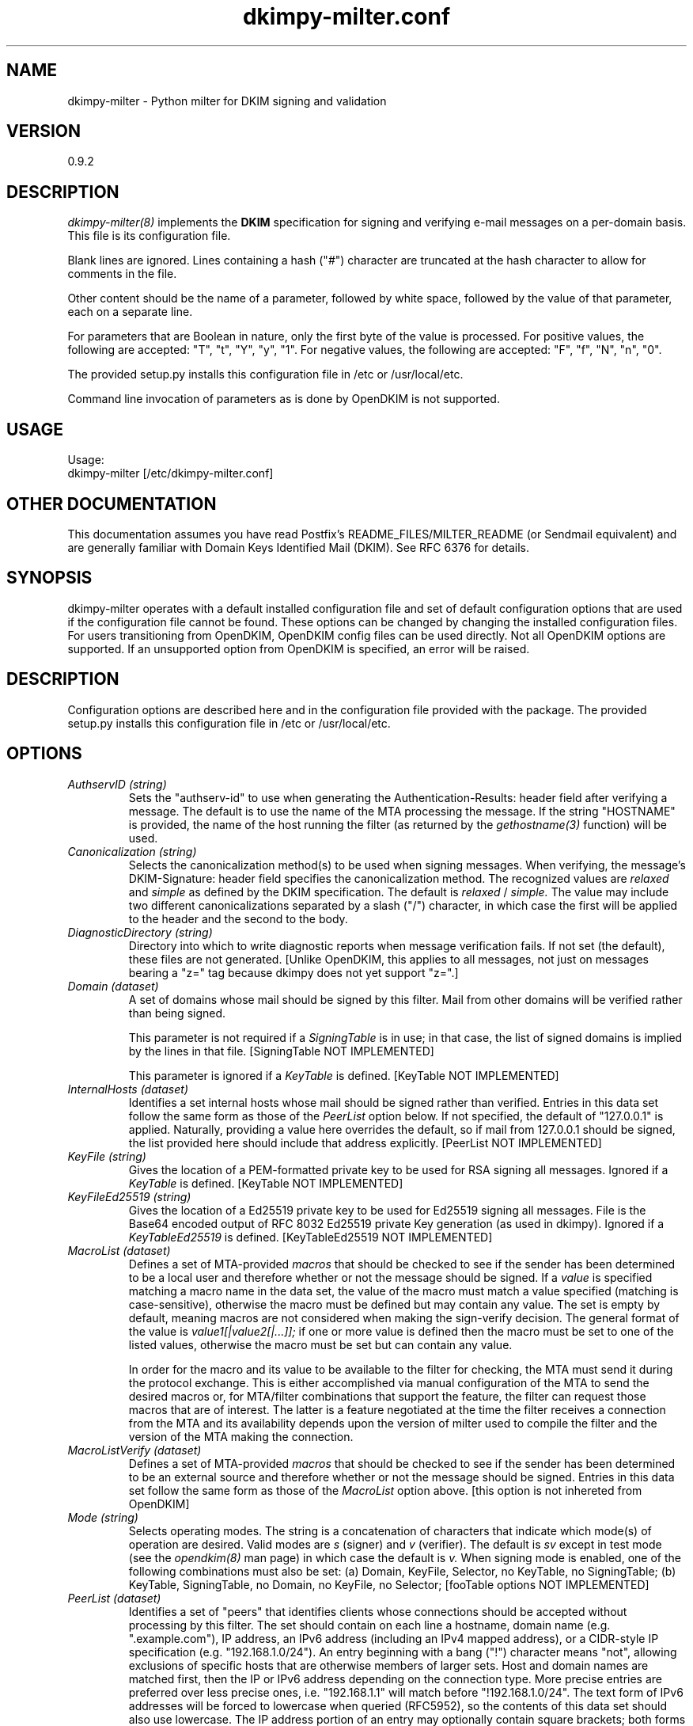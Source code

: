 \"
.\" Standard preamble:
.\" ========================================================================
.de Sh \" Subsection heading
.br
.if t .Sp
.ne 5
.PP
\fB\\$1\fR
.PP
..
.de Sp \" Vertical space (when we can't use .PP)
.if t .sp .5v
.if n .sp
..
.de Vb \" Begin verbatim text
.ft CW
.nf
.ne \\$1
..
.de Ve \" End verbatim text
.ft R
.fi
..
.\" Set up some character translations and predefined strings.  \*(-- will
.\" give an unbreakable dash, \*(PI will give pi, \*(L" will give a left
.\" double quote, and \*(R" will give a right double quote.  \*(C+ will
.\" give a nicer C++.  Capital omega is used to do unbreakable dashes and
.\" therefore won't be available.  \*(C` and \*(C' expand to `' in nroff,
.\" nothing in troff, for use with C<>.
.tr \(*W-
.ds C+ C\v'-.1v'\h'-1p'\s-2+\h'-1p'+\s0\v'.1v'\h'-1p'
.ie n \{\
.    ds -- \(*W-
.    ds PI pi
.    if (\n(.H=4u)&(1m=24u) .ds -- \(*W\h'-12u'\(*W\h'-12u'-\" diablo 10 pitch
.    if (\n(.H=4u)&(1m=20u) .ds -- \(*W\h'-12u'\(*W\h'-8u'-\"  diablo 12 pitch
.    ds L" ""
.    ds R" ""
.    ds C` ""
.    ds C' ""
'br\}
.el\{\
.    ds -- \|\(em\|
.    ds PI \(*p
.    ds L" ``
.    ds R" ''
'br\}
.\"
.\" If the F register is turned on, we'll generate index entries on stderr for
.\" titles (.TH), headers (.SH), subsections (.Sh), items (.Ip), and index
.\" entries marked with X<> in POD.  Of course, you'll have to process the
.\" output yourself in some meaningful fashion.
.if \nF \{\
.    de IX
.    tm Index:\\$1\t\\n%\t"\\$2"
..
.    nr % 0
.    rr F
.\}
.\"
.\" For nroff, turn off justification.  Always turn off hyphenation; it makes
.\" way too many mistakes in technical documents.
.hy 0
.if n .na
.\"
.\" Accent mark definitions (@(#)ms.acc 1.5 88/02/08 SMI; from UCB 4.2).
.\" Fear.  Run.  Save yourself.  No user-serviceable parts.
.    \" fudge factors for nroff and troff
.if n \{\
.    ds #H 0
.    ds #V .8m
.    ds #F .3m
.    ds #[ \f1
.    ds #] \fP
.\}
.if t \{\
.    ds #H ((1u-(\\\\n(.fu%2u))*.13m)
.    ds #V .6m
.    ds #F 0
.    ds #[ \&
.    ds #] \&
.\}
.    \" simple accents for nroff and troff
.if n \{\
.    ds ' \&
.    ds ` \&
.    ds ^ \&
.    ds , \&
.    ds ~ ~
.    ds /
.\}
.if t \{\
.    ds ' \\k:\h'-(\\n(.wu*8/10-\*(#H)'\'\h"|\\n:u"
.    ds ` \\k:\h'-(\\n(.wu*8/10-\*(#H)'\`\h'|\\n:u'
.    ds ^ \\k:\h'-(\\n(.wu*10/11-\*(#H)'^\h'|\\n:u'
.    ds , \\k:\h'-(\\n(.wu*8/10)',\h'|\\n:u'
.    ds ~ \\k:\h'-(\\n(.wu-\*(#H-.1m)'~\h'|\\n:u'
.    ds / \\k:\h'-(\\n(.wu*8/10-\*(#H)'\z\(sl\h'|\\n:u'
.\}
.    \" troff and (daisy-wheel) nroff accents
.ds : \\k:\h'-(\\n(.wu*8/10-\*(#H+.1m+\*(#F)'\v'-\*(#V'\z.\h'.2m+\*(#F'.\h'|\\n:u'\v'\*(#V'
.ds 8 \h'\*(#H'\(*b\h'-\*(#H'
.ds o \\k:\h'-(\\n(.wu+\w'\(de'u-\*(#H)/2u'\v'-.3n'\*(#[\z\(de\v'.3n'\h'|\\n:u'\*(#]
.ds d- \h'\*(#H'\(pd\h'-\w'~'u'\v'-.25m'\f2\(hy\fP\v'.25m'\h'-\*(#H'
.ds D- D\\k:\h'-\w'D'u'\v'-.11m'\z\(hy\v'.11m'\h'|\\n:u'
.ds th \*(#[\v'.3m'\s+1I\s-1\v'-.3m'\h'-(\w'I'u*2/3)'\s-1o\s+1\*(#]
.ds Th \*(#[\s+2I\s-2\h'-\w'I'u*3/5'\v'-.3m'o\v'.3m'\*(#]
.ds ae a\h'-(\w'a'u*4/10)'e
.ds Ae A\h'-(\w'A'u*4/10)'E
.    \" corrections for vroff
.if v .ds ~ \\k:\h'-(\\n(.wu*9/10-\*(#H)'\s-2\u~\d\s+2\h'|\\n:u'
.if v .ds ^ \\k:\h'-(\\n(.wu*10/11-\*(#H)'\v'-.4m'^\v'.4m'\h'|\\n:u'
.    \" for low resolution devices (crt and lpr)
.if \n(.H>23 .if \n(.V>19 \
\{\
.    ds : e
.    ds 8 ss
.    ds o a
.    ds d- d\h'-1'\(ga
.    ds D- D\h'-1'\(hy
.    ds th \o'bp'
.    ds Th \o'LP'
.    ds ae ae
.    ds Ae AE
.\}
.rm #[ #] #H #V #F C
.\" ========================================================================
.\"
.IX Title "dkimpy-milter.conf 5"
.TH dkimpy-milter.conf 5 "2018-02-12"
.SH "NAME"
dkimpy-milter \- Python milter for DKIM signing and validation
.SH "VERSION"
.IX Header "VERSION"
0\.9\.2

.SH "DESCRIPTION"
.IX Header "DESCRIPTION"
.I dkimpy-milter(8)
implements the
.B DKIM
specification for signing and verifying e-mail messages on a per-domain
basis.  This file is its configuration file.

Blank lines are ignored.  Lines containing a hash ("#") character are
truncated at the hash character to allow for comments in the file.

Other content should be the name of a parameter, followed by white space,
followed by the value of that parameter, each on a separate line.

For parameters that are Boolean in nature, only the first byte of
the value is processed.  For positive values, the following are accepted:
"T", "t", "Y", "y", "1".  For negative values, the following are accepted:
"F", "f", "N", "n", "0".

The provided setup.py installs this configuration file in /etc or
/usr/local/etc.

Command line invocation of parameters as is done by OpenDKIM is not supported.

.SH "USAGE"
.IX Header "USAGE"
Usage:
  dkimpy-milter [/etc/dkimpy-milter.conf]

.SH "OTHER DOCUMENTATION"
.IX Header "OTHER DOCUMENTATION"
This documentation assumes you have read Postfix's README_FILES/MILTER_README
(or Sendmail equivalent) and are generally familiar with Domain Keys Identified
Mail (DKIM).  See RFC 6376 for details.

.SH "SYNOPSIS"
.IX Header "SYNOPSIS"

dkimpy-milter operates with a default installed configuration file and 
set of default configuration options that are used if the configuration file
cannot be found.  These options can be changed by changing the installed 
configuration files.  For users transitioning from OpenDKIM, OpenDKIM config
files can be used directly.  Not all OpenDKIM options are supported.  If an
unsupported option from OpenDKIM is specified, an error will be raised.

.SH "DESCRIPTION"
.IX Header "DESCRIPTION"

Configuration options are described here and in the configuration file 
provided with the package.  The provided setup.py installs this configuration 
file in /etc or /usr/local/etc.

.SH "OPTIONS"
.IX Header "OPTIONS"

.TP
.I AuthservID (string)
Sets the "authserv-id" to use when generating the Authentication-Results:
header field after verifying a message.  The default is to use the name of
the MTA processing the message.  If the string "HOSTNAME" is provided, the
name of the host running the filter (as returned by the
.I gethostname(3)
function) will be used.

.TP
.I Canonicalization (string)
Selects the canonicalization method(s) to be used when signing messages.
When verifying, the message's DKIM-Signature: header field specifies
the canonicalization method.  The recognized values are
.I relaxed
and
.I simple
as defined by the DKIM specification.  The default is
.I relaxed
/
.I simple.
The value may include two different canonicalizations separated by a
slash ("/") character, in which case the first will be applied to the
header and the second to the body.

.TP
.I DiagnosticDirectory (string)
Directory into which to write diagnostic reports when message verification
fails.  If not set (the default), these files are not generated.  [Unlike
OpenDKIM, this applies to all messages, not just  on messages bearing a "z=" tag
because dkimpy does not yet support "z=".]

.TP
.I Domain (dataset)
A set of domains whose mail should be signed by this filter.  Mail from other
domains will be verified rather than being signed.

This parameter is not required if a
.I SigningTable
is in use; in that case, the list of signed domains is implied by the
lines in that file. [SigningTable NOT IMPLEMENTED]

This parameter is ignored if a
.I KeyTable
is defined. [KeyTable NOT IMPLEMENTED]

.TP
.I InternalHosts (dataset)
Identifies a set internal hosts whose mail should be signed rather
than verified.  Entries in this data set follow the same form as those of
the
.I PeerList
option below.  If not specified, the default of "127.0.0.1" is applied.
Naturally, providing a value here overrides the default, so if mail from
127.0.0.1 should be signed, the list provided here should include that
address explicitly. [PeerList NOT IMPLEMENTED]

.TP
.I KeyFile (string)
Gives the location of a PEM-formatted private key to be used for RSA signing
all messages.  Ignored if a
.I KeyTable
is defined. [KeyTable NOT IMPLEMENTED]

.TP
.I KeyFileEd25519 (string)
Gives the location of a Ed25519 private key to be used for Ed25519 signing
all messages.  File is the Base64 encoded output of RFC 8032 Ed25519 private Key
generation (as used in dkimpy).  Ignored if a 
.I KeyTableEd25519
is defined.  [KeyTableEd25519 NOT IMPLEMENTED]

.TP
.I MacroList (dataset)
Defines a set of MTA-provided
.I macros
that should be checked to see if the sender has been determined to be a
local user and therefore whether or not the message should be signed.  If
a
.I value
is specified matching a macro name in the data set, the value of the macro
must match a value specified (matching is case-sensitive), otherwise the
macro must be defined but may contain any value.  The set is empty by
default, meaning macros are not considered when making the sign-verify
decision.  The general format of the value is
.I value1[|value2[|...]];
if one or more value is defined then the macro must be set to one of the
listed values, otherwise the macro must be set but can contain any
value.

In order for the macro and its value to be available to the filter for
checking, the MTA must send it during the protocol exchange.  This is either
accomplished via manual configuration of the MTA to send the desired macros
or, for MTA/filter combinations that support the feature, the filter can
request those macros that are of interest.  The latter is a feature negotiated
at the time the filter receives a connection from the MTA and its availability
depends upon the version of milter used to compile the filter and the version
of the MTA making the connection.

.TP
.I MacroListVerify (dataset)
Defines a set of MTA-provided
.I macros
that should be checked to see if the sender has been determined to be an
external source and therefore whether or not the message should be signed.
Entries in this data set follow the same form as those of the
.I MacroList
option above.  [this option is not inhereted from OpenDKIM]  

.TP
.I Mode (string)
Selects operating modes.  The string is a concatenation of characters that
indicate which mode(s) of operation are desired.  Valid modes are
.I s
(signer) and
.I v
(verifier).  The default is
.I sv
except in test mode (see the
.I opendkim(8)
man page)
in which case the default is
.I v.
When signing mode is enabled, one of the following combinations must also
be set:
(a) Domain, KeyFile, Selector, no KeyTable, no SigningTable;
(b) KeyTable, SigningTable, no Domain, no KeyFile, no Selector;
[fooTable options NOT IMPLEMENTED]

.TP
.I PeerList (dataset)
Identifies a set of "peers" that identifies clients whose connections
should be accepted without processing by this filter.  The set
should contain on each line a hostname, domain name (e.g. ".example.com"),
IP address, an IPv6 address (including an IPv4 mapped address), or a
CIDR-style IP specification (e.g. "192.168.1.0/24").  An entry beginning
with a bang ("!") character means "not", allowing exclusions of specific
hosts that are otherwise members of larger sets.  Host and domain names are 
matched first, then the IP or IPv6 address depending on the connection 
type.  More precise entries are preferred over less precise ones, i.e. 
"192.168.1.1" will match before "!192.168.1.0/24".  The text form of IPv6 
addresses will be forced to lowercase when queried (RFC5952), so the contents
of this data set should also use lowercase.  The IP address portion of an
entry may optionally contain square brackets; both forms (with and without)
will be checked. [PeerList NOT IMPLEMENTED - included for reference only]

.TP
.I PidFile (string)
Specifies the path to a file that should be created at process start
containing the process ID.

.TP
.I Selector (string)
Defines the name of the selector to be used when signing messages using RSA.
See the
.B DKIM
specification for details.  Used only when signing with a single key;
see the
.I SigningTable
parameter below for more information.

This parameter is ignored if a
.I KeyTable
is defined. [KeyTable NOT IMPLEMENTED]

.TP
.I SelectorEd25519 (string)
Defines the name of the selector to be used when signing messages using Ed25519.
See the
.B DKIM
specification for details.  Used only when signing with a single key;
see the
.I SigningTable
parameter below for more information.

This parameter is ignored if a
.I KeyTableEd25519
is defined. [KeyTable NOT IMPLEMENTED]

.TP
.I Socket (string)
Specifies the socket that should be established by the filter to receive
connections from
.I postfix(1)
in order to provide service.
.I socketspec
is in one of two forms:
.I local:path,
which creates a UNIX domain socket at the specified
.I path,
or
.I inet:port[@host]
or
.I inet6:port[@host]
which creates a TCP socket on the specified
.I port
and in the specified protocol family.  If the
.I host
is not given as either a hostname or an IP address, the socket will be
listening on all interfaces.  A literal IP address must be enclosed in
square brackets.  This option is mandatory in the configuration file.

.TP
.I Syslog (Boolean)
Log via calls to
.I syslog(3)
any interesting activity.

.TP
.I SyslogFacility (string)
Log via calls to
.I syslog(3)
using the named facility.  The facility names are the same as the ones
allowed in
.I syslog.conf(5).
The default is "mail".

.TP
.I SyslogSuccess (Boolean)
Log via calls to
.I syslog(3)
additional entries indicating successful signing or verification of
messages.

.TP
.I UMask (integer)
Requests a specific permissions mask to be used for file creation.
This only really applies to creation of the socket when
.I Socket
specifies a UNIX domain socket, and to the
.I PidFile
(if any); temporary files are created by the
.I mkstemp(3)
function that enforces a specific file mode on creation regardless
of the process umask.  See
.I umask(2)
for more information.

.TP
.I UserID (string)
Attempts to become the specified userid before starting operations.
The value is of the form
.I userid[:group].
The process will be assigned all of the groups and primary group ID of
the named
.I userid
unless an alternate
.I group
is specified.

.SH "AUTHORS"
.IX Header "AUTHORS"
\ddkimpy-milter\fR was written by Scott Kitterman <scott@kitterman.com>.
It is based on dkimpy-milter.py  Copyright (c) 2001-2013 Business Management Systems, Inc.
Copyright (c) 2013-2015 Stuart D. Gathman
Copyright (c) 2018 Scott Kitterman <scott@kitterman.com>.  
.PP
This man-page was created by Scott Kitterman <scott@kitterman.com>.

.SH COPYRIGHT
Configuration items derived from OpenDKIM 2.11.0 opendkim.conf.5.in:
Copyright (c) 2007, 2008, Sendmail, Inc. and its suppliers.  All rights
reserved.  See LICENSE.Sendmail.

Copyright (c) 2009-2015, The Trusted Domain Project.  All rights reserved.
See LICENSE.

Updated for dkimpy-milter.  Updates licensed under the same terms as the rest
of the package.
Copyright (c) 2018, Scott Kitterman <scott@kitterman.com>
